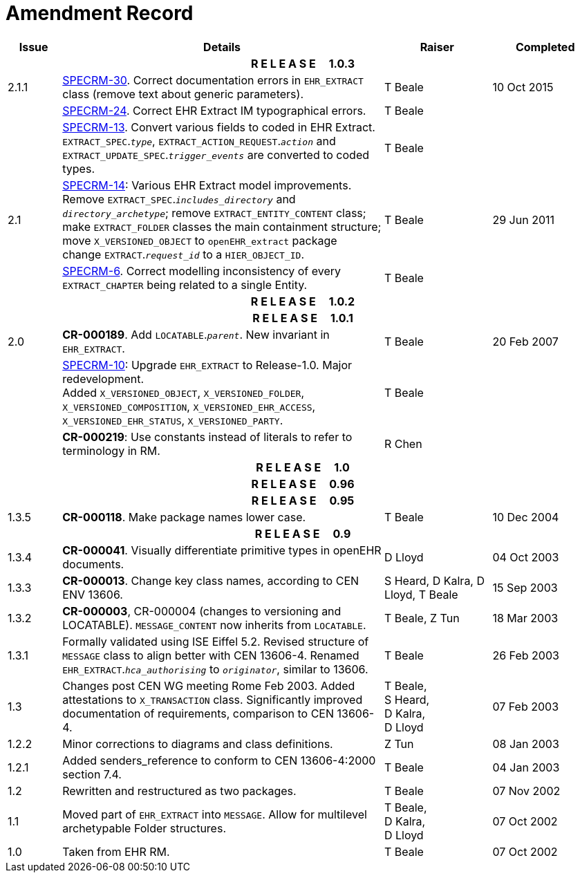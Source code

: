 = Amendment Record

[cols="1,6,2,2", options="header"]
|===
|Issue|Details|Raiser|Completed

4+^h|*R E L E A S E{nbsp}{nbsp}{nbsp}{nbsp}{nbsp}1.0.3*

|[[latest_issue]]2.1.1
|https://openehr.atlassian.net/browse/SPECRM-30[SPECRM-30]. Correct documentation errors in `EHR_EXTRACT` class (remove text about generic parameters).
|T Beale
|[[latest_issue_date]]10 Oct 2015

|
|https://openehr.atlassian.net/browse/SPECRM-24[SPECRM-24]. Correct EHR Extract IM typographical errors.
|T Beale
|

|
|https://openehr.atlassian.net/browse/SPECRM-13[SPECRM-13]. Convert various fields to coded in EHR Extract. +
 `EXTRACT_SPEC`.`_type_`, `EXTRACT_ACTION_REQUEST`.`_action_` and `EXTRACT_UPDATE_SPEC`.`_trigger_events_` are converted to coded types.
|T Beale
|

|2.1
|https://openehr.atlassian.net/browse/SPECRM-14[SPECRM-14]: Various EHR Extract model improvements. +
 Remove `EXTRACT_SPEC`.`_includes_directory_` and `_directory_archetype_`; remove `EXTRACT_ENTITY_CONTENT` class; +
 make `EXTRACT_FOLDER` classes the main containment structure; move `X_VERSIONED_OBJECT` to `openEHR_extract` package +
 change `EXTRACT`.`_request_id_` to a `HIER_OBJECT_ID`.
|T Beale
|29 Jun 2011

|
|https://openehr.atlassian.net/browse/SPECRM-6[SPECRM-6]. Correct modelling inconsistency of every `EXTRACT_CHAPTER` being related to a single Entity.
|T Beale
|

4+^h|*R E L E A S E{nbsp}{nbsp}{nbsp}{nbsp}{nbsp}1.0.2*

4+^h|*R E L E A S E{nbsp}{nbsp}{nbsp}{nbsp}{nbsp}1.0.1*

|2.0 
|*CR-000189*. Add `LOCATABLE`.`_parent_`. New invariant in `EHR_EXTRACT`.
|T Beale
|20 Feb 2007

|
|https://openehr.atlassian.net/browse/SPECRM-10[SPECRM-10]: Upgrade `EHR_EXTRACT` to Release-1.0. Major redevelopment. +
 Added `X_VERSIONED_OBJECT`, `X_VERSIONED_FOLDER`, `X_VERSIONED_COMPOSITION`, `X_VERSIONED_EHR_ACCESS`, `X_VERSIONED_EHR_STATUS`, `X_VERSIONED_PARTY`.
|T Beale
|

|
|*CR-000219*: Use constants instead of literals to refer to terminology in RM.
|R Chen
|

4+^h|*R E L E A S E{nbsp}{nbsp}{nbsp}{nbsp}{nbsp}1.0*

4+^h|*R E L E A S E{nbsp}{nbsp}{nbsp}{nbsp}{nbsp}0.96*

4+^h|*R E L E A S E{nbsp}{nbsp}{nbsp}{nbsp}{nbsp}0.95*

|1.3.5
|*CR-000118*. Make package names lower case. 
|T Beale 
|10 Dec 2004

4+^h|*R E L E A S E{nbsp}{nbsp}{nbsp}{nbsp}{nbsp}0.9*

|1.3.4 
|*CR-000041*. Visually differentiate primitive types in openEHR documents.
|D Lloyd 
|04 Oct 2003

|1.3.3 
|*CR-000013*. Change key class names, according to CEN ENV 13606.
|S Heard, 
 D Kalra, 
 D Lloyd, 
 T Beale
|15 Sep 2003

|1.3.2 
|*CR-000003*, CR-000004 (changes to versioning and LOCATABLE).  `MESSAGE_CONTENT` now inherits from `LOCATABLE`.
|T Beale,
 Z Tun
|18 Mar 2003

|1.3.1 
|Formally validated using ISE Eiffel 5.2. Revised structure of `MESSAGE` class to align better with CEN 13606-4. Renamed `EHR_EXTRACT`.`_hca_authorising_` to `_originator_`, similar to 13606.
|T Beale 
|26 Feb 2003

|1.3 
|Changes post CEN WG meeting Rome Feb 2003. Added attestations to `X_TRANSACTION` class. Significantly improved documentation of requirements, comparison to CEN 13606-4.
|T Beale, +
 S Heard, +
 D Kalra, +
 D Lloyd
|07 Feb 2003

|1.2.2 
|Minor corrections to diagrams and class definitions. 
|Z Tun 
|08 Jan 2003

|1.2.1 
|Added senders_reference to conform to CEN 13606-4:2000 section 7.4.
|T Beale 
|04 Jan 2003

|1.2 
|Rewritten and restructured as two packages. 
|T Beale 
|07 Nov 2002

|1.1 
|Moved part of `EHR_EXTRACT` into `MESSAGE`. Allow for multilevel archetypable Folder structures.
|T Beale, +
 D Kalra, +
 D Lloyd
|07 Oct 2002

|1.0 
|Taken from EHR RM. 
|T Beale 
|07 Oct 2002

|===
